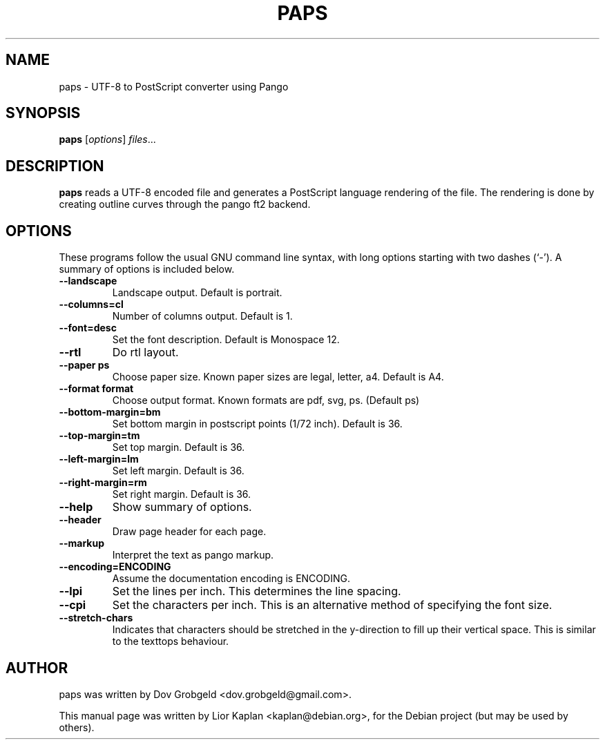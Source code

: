 .\"                                      Hey, EMACS: -*- nroff -*-
.\" First parameter, NAME, should be all caps
.\" Second parameter, SECTION, should be 1-8, maybe w/ subsection
.\" other parameters are allowed: see man(7), man(1)
.TH PAPS 1 "April  17, 2006"
.\" Please adjust this date whenever revising the manpage.
.\"
.\" Some roff macros, for reference:
.\" .nh        disable hyphenation
.\" .hy        enable hyphenation
.\" .ad l      left justify
.\" .ad b      justify to both left and right margins
.\" .nf        disable filling
.\" .fi        enable filling
.\" .br        insert line break
.\" .sp <n>    insert n+1 empty lines
.\" for manpage-specific macros, see man(7)
.SH NAME
paps \- UTF-8 to PostScript converter using Pango
.SH SYNOPSIS
.B paps
.RI [ options ] " files" ...
.SH DESCRIPTION
.B paps
reads a UTF-8 encoded file and generates a PostScript language rendering of the file. The rendering is done by creating outline curves through the pango ft2 backend.
.SH OPTIONS
These programs follow the usual GNU command line syntax, with long
options starting with two dashes (`-').
A summary of options is included below.
.TP
.B \-\-landscape
Landscape output. Default is portrait.
.TP
.B \-\-columns=cl
Number of columns output. Default is 1.
.TP
.B \-\-font=desc
Set the font description. Default is Monospace 12.
.TP
.B \-\-rtl
Do rtl layout.
.TP
.B \-\-paper ps
Choose paper size. Known paper sizes are legal, letter, a4. Default is A4.
.TP
.B \-\-format format
Choose output format. Known formats are pdf, svg, ps. (Default ps)
.TP
.B \-\-bottom-margin=bm
Set bottom margin in postscript points (1/72 inch). Default is 36.
.TP
.B \-\-top-margin=tm
Set top margin. Default is 36.
.TP
.B \-\-left-margin=lm
Set left margin. Default is 36.
.TP
.B \-\-right-margin=rm
Set right margin. Default is 36.
.TP
.B \-\-help
Show summary of options.
.TP
.B \-\-header
Draw page header for each page.
.TP
.B \-\-markup
Interpret the text as pango markup.
.TP
.B \-\-encoding=ENCODING
Assume the documentation encoding is ENCODING.
.TP
.B \-\-lpi
Set the lines per inch. This determines the line spacing.
.TP
.B \-\-cpi
Set the characters per inch. This is an alternative method of specifying the font size.
.TP
.B \-\-stretch-chars
Indicates that characters should be stretched in the y-direction to fill up their vertical space. This is similar to the texttops behaviour.
.br
.SH AUTHOR
paps was written by Dov Grobgeld <dov.grobgeld@gmail.com>.
.PP
This manual page was written by Lior Kaplan <kaplan@debian.org>,
for the Debian project (but may be used by others).
